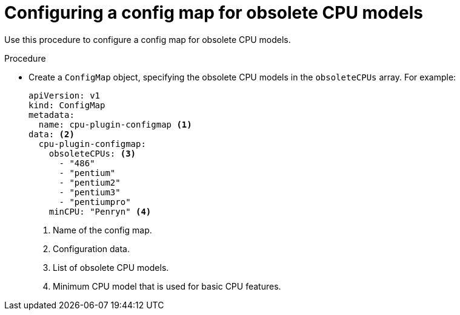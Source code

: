 // Module included in the following assemblies:
//
// * virt/node_maintenance/virt-managing-node-labeling-obsolete-cpu-models.adoc

:_content-type: PROCEDURE
[id="virt-configuring-configmap-for-obsolete-cpu-models_{context}"]
= Configuring a config map for obsolete CPU models

Use this procedure to configure a config map for obsolete CPU models.

.Procedure

* Create a `ConfigMap` object, specifying the obsolete CPU models in the `obsoleteCPUs` array. For example:
+
[source,yaml]
----
apiVersion: v1
kind: ConfigMap
metadata:
  name: cpu-plugin-configmap <1>
data: <2>
  cpu-plugin-configmap:
    obsoleteCPUs: <3>
      - "486"
      - "pentium"
      - "pentium2"
      - "pentium3"
      - "pentiumpro"
    minCPU: "Penryn" <4>
----
<1> Name of the config map.
<2> Configuration data.
<3> List of obsolete CPU models.
<4> Minimum CPU model that is used for basic CPU features.

